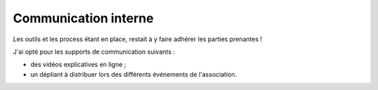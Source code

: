 .. Copyright 2011-2018 Olivier Carrère
.. Cette œuvre est mise à disposition selon les termes de la licence Creative
.. Commons Attribution - Pas d'utilisation commerciale - Partage dans les mêmes
.. conditions 4.0 international.

.. _ projet-bout-en-bout-communication-interne:

Communication interne
---------------------

Les outils et les process étant en place, restait à y faire adhérer les
parties prenantes !

J'ai opté pour les supports de communication suivants :

- des vidéos explicatives en ligne ;
- un dépliant à distribuer lors des différents événements de l'association.
